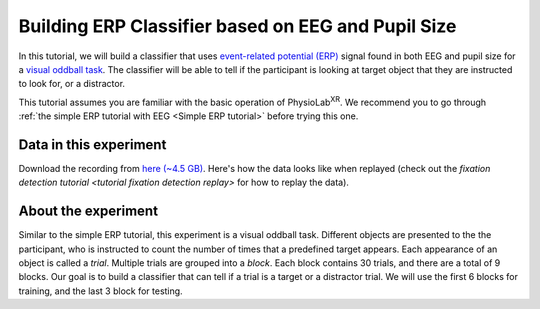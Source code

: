 .. _tutorial multi-modal erp Classifier:

#####################################################
Building ERP Classifier based on EEG and Pupil Size
#####################################################



In this tutorial, we will build a classifier that uses `event-related potential (ERP) <https://en.wikipedia.org/wiki/Event-related_potential>`_ signal found in both
EEG and pupil size for a `visual oddball task <https://en.wikipedia.org/wiki/Oddball_paradigm>`_. The classifier
will be able to tell if the participant is looking at target object that they are instructed to look for, or a distractor.

This tutorial assumes you are familiar with the basic operation of PhysioLab\ :sup:`XR`. We recommend you to go through
:ref:`the simple ERP tutorial with EEG <Simple ERP tutorial>` before trying this one.


Data in this experiment
************************

Download the recording from `here (~4.5 GB) <https://drive.google.com/file/d/1MDPxC77SIx5UG5JK0PUslDZ92Eqv21sD/view?usp=sharing>`_.
Here's how the data looks like when replayed (check out the `fixation detection tutorial <tutorial fixation detection replay>` for how to
replay the data).

.. raw:: html

    <div style="position: relative; padding-bottom: 56.25%; height: 0; overflow: hidden; max-width: 100%; height: auto;">
        <video id="autoplay-video-replay" autoplay controls loop muted playsinline style="position: absolute; top: 0; left: 0; width: 100%; height: 100%;">
            <source src="../_static/mm_cls_example-replay.mp4" type="video/mp4">
        </video>
    </div>


About the experiment
********************

Similar to the simple ERP tutorial, this experiment is a visual oddball task. Different objects are presented to the
the participant, who is instructed to count the number of times that a predefined target appears. Each appearance of
an object is called a *trial*. Multiple trials are grouped into a *block*. Each block contains 30 trials, and there
are a total of 9 blocks. Our goal is to build a classifier that can tell if a trial is a target or a distractor trial.
We will use the first 6 blocks for training, and the last 3 block for testing.









.. raw:: html

    <script>
        // Function to check if a video is visible in the viewport
        function isVideoVisible(videoId) {
            var video = document.getElementById(videoId);
            var rect = video.getBoundingClientRect();
            return rect.top >= 0 && rect.bottom <= window.innerHeight;
        }

        // Function to start the video if it is visible
        function checkAndPlayVideo(videoId) {
            var video = document.getElementById(videoId);
            if (isVideoVisible(videoId) && video.paused) {
                video.play();
            }
        }

        // Attach an event listener to check when a video is in the viewport
        window.addEventListener("scroll", function() {
            checkAndPlayVideo("autoplay-video-teaser");
            checkAndPlayVideo("autoplay-video-replay");
            checkAndPlayVideo("autoplay-video-gap-fill");
            checkAndPlayVideo("autoplay-video-fd");
            checkAndPlayVideo("autoplay-video-video");
            // Add more videos as needed, using their respective video IDs
        });
    </script>